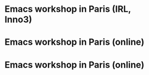 * Emacs workshop in Paris (IRL, Inno3)
  SCHEDULED: <2024-10-03 jeu. 17:30-19:00>
  :PROPERTIES:
  :ID:       a4201a4a-b722-468b-9002-d462981138b8
  :END:

* Emacs workshop in Paris (online)
  SCHEDULED: <2024-11-05 mar. 17:30-19:00>
  :PROPERTIES:
  :ID:       229f75ad-6617-43ad-8a58-9b59319564a4
  :END:

* Emacs workshop in Paris (online)
  SCHEDULED: <2024-12-05 jeu. 17:30-19:00>
  :PROPERTIES:
  :ID:       cbf83510-50ba-4d70-9ca5-89adb8511e27
  :END:


